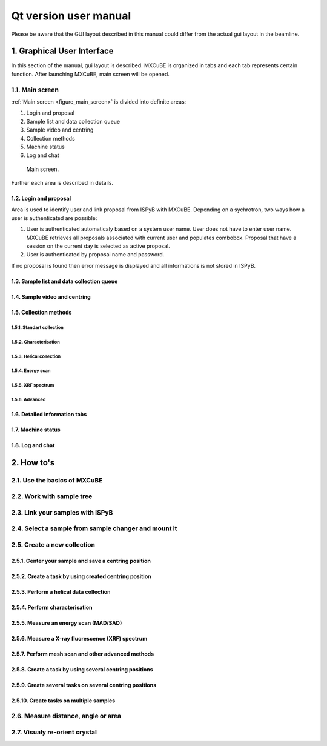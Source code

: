 Qt version user manual
#############################

Please be aware that the GUI layout described in this manual could differ 
from the actual gui layout in the beamline.

***************************
1. Graphical User Interface
***************************

In this section of the manual, gui layout is described. MXCuBE is organized in tabs
and each tab represents certain function. After launching MXCuBE, main screen will be
opened.

1.1. Main screen
================

:ref:`Main screen <figure_main_screen>` is divided into definite areas:

1. Login and proposal
2. Sample list and data collection queue
3. Sample video and centring 
4. Collection methods
5. Machine status
6. Log and chat

.. _figure_main_screen:

.. figure:: images/manual_main_screen.png
   :scale: 30 %
   :alt: manual_main_screen

   Main screen.

Further each area is described in details.

1.2. Login and proposal
-----------------------

Area is used to identify user and link proposal from ISPyB with MXCuBE. Depending on a 
sychrotron, two ways how a user is authenticated are possible:

1. User is authenticated automaticaly based on a system user name. User does not have to enter user name. MXCuBE retrieves all proposals associated with current user and populates combobox. Proposal that have a session on the current day is selected as active proposal.
2. User is authenticated by proposal name and password.

If no proposal is found then error message is displayed and all informations is
not stored in ISPyB.

1.3. Sample list and data collection queue
------------------------------------------

1.4. Sample video and centring
------------------------------

1.5. Collection methods
-----------------------

1.5.1. Standart collection
^^^^^^^^^^^^^^^^^^^^^^^^^^

1.5.2. Characterisation
^^^^^^^^^^^^^^^^^^^^^^^

1.5.3. Helical collection
^^^^^^^^^^^^^^^^^^^^^^^^^

1.5.4. Energy scan
^^^^^^^^^^^^^^^^^^

1.5.5. XRF spectrum
^^^^^^^^^^^^^^^^^^^

1.5.6. Advanced
^^^^^^^^^^^^^^^

1.6. Detailed information tabs
------------------------------

1.7. Machine status
-------------------

1.8. Log and chat
-----------------

***********
2. How to's
***********

2.1. Use the basics of MXCuBE
=============================

2.2. Work with sample tree
==========================

2.3. Link your samples with ISPyB
=================================

2.4. Select a sample from sample changer and mount it
=====================================================

2.5. Create a new collection
============================

2.5.1. Center your sample and save a centring position
------------------------------------------------------

2.5.2. Create a task by using created centring position
-------------------------------------------------------

2.5.3. Perform a helical data collection
----------------------------------------

2.5.4. Perform characterisation
-------------------------------

2.5.5. Measure an energy scan (MAD/SAD)
---------------------------------------

2.5.6. Measure a X-ray fluorescence (XRF) spectrum
--------------------------------------------------

2.5.7. Perform mesh scan and other advanced methods
---------------------------------------------------

2.5.8. Create a task by using several centring positions
--------------------------------------------------------

2.5.9. Create several tasks on several centring positions
---------------------------------------------------------

2.5.10. Create tasks on multiple samples
----------------------------------------

2.6. Measure distance, angle or area
====================================

2.7. Visualy re-orient crystal
==============================
